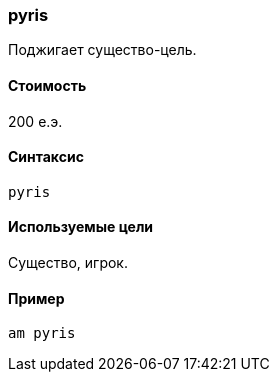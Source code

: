 === pyris

Поджигает существо-цель.

==== Стоимость
200 е.э.

==== Синтаксис
`pyris`

==== Используемые цели
Существо, игрок.

==== Пример
`am pyris`